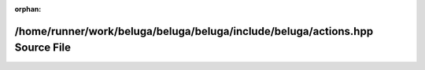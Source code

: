 .. meta::2ec8551dbfaff1952bc9676ec12da7d5b24bebcbfa5e83cc1c9cd2d2132280e78dd122b8d8c05d7482a02a6f50e7464b1bb62bdc50e08fcfe2df4c1457682463

:orphan:

.. title:: Beluga: /home/runner/work/beluga/beluga/beluga/include/beluga/actions.hpp Source File

/home/runner/work/beluga/beluga/beluga/include/beluga/actions.hpp Source File
=============================================================================

.. container:: doxygen-content

   
   .. raw:: html
     :file: actions_8hpp_source.html
